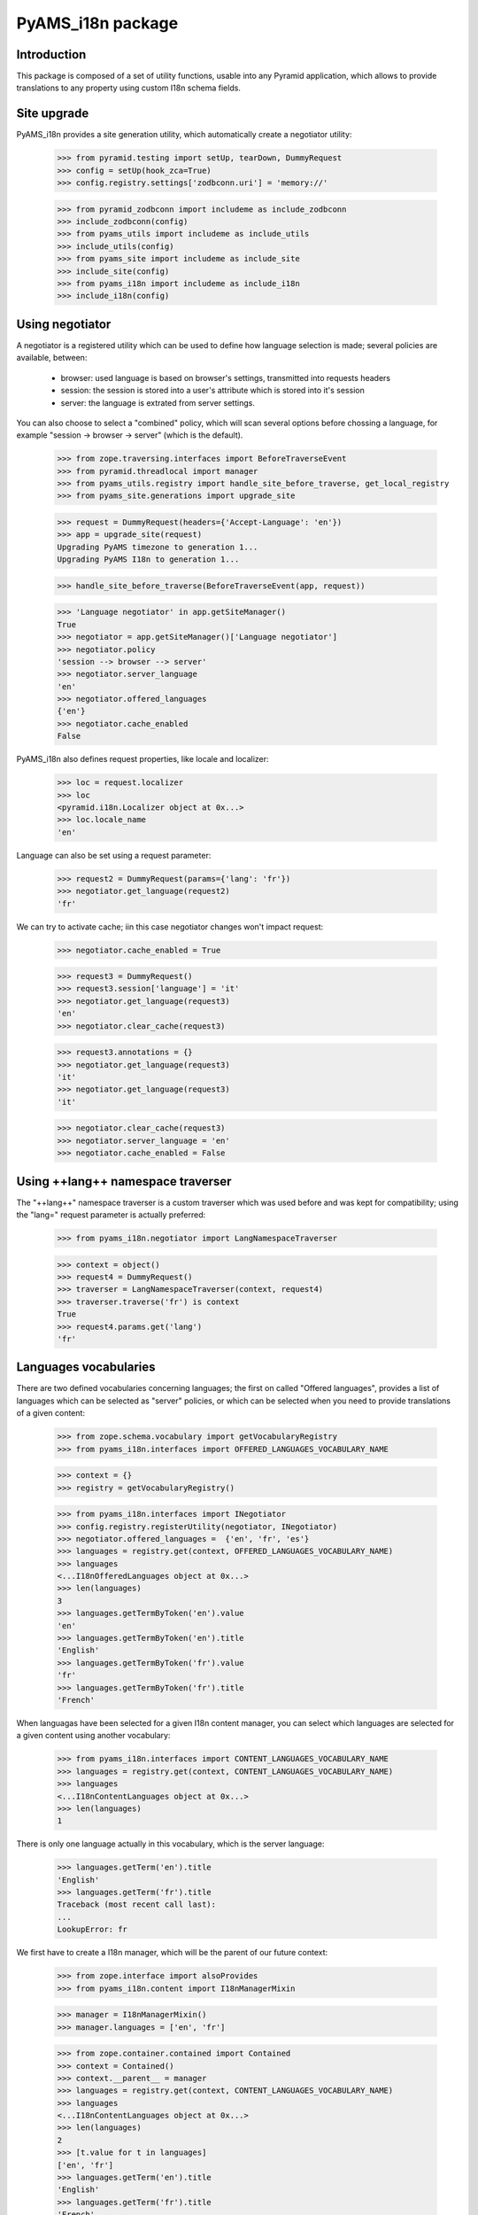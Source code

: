 
==================
PyAMS_i18n package
==================


Introduction
------------

This package is composed of a set of utility functions, usable into any Pyramid application, which
allows to provide translations to any property using custom I18n schema fields.


Site upgrade
------------

PyAMS_i18n provides a site generation utility, which automatically create a negotiator utility:

    >>> from pyramid.testing import setUp, tearDown, DummyRequest
    >>> config = setUp(hook_zca=True)
    >>> config.registry.settings['zodbconn.uri'] = 'memory://'

    >>> from pyramid_zodbconn import includeme as include_zodbconn
    >>> include_zodbconn(config)
    >>> from pyams_utils import includeme as include_utils
    >>> include_utils(config)
    >>> from pyams_site import includeme as include_site
    >>> include_site(config)
    >>> from pyams_i18n import includeme as include_i18n
    >>> include_i18n(config)


Using negotiator
----------------

A negotiator is a registered utility which can be used to define how language selection is made;
several policies are available, between:

 - browser: used language is based on browser's settings, transmitted into requests headers

 - session: the session is stored into a user's attribute which is stored into it's session

 - server: the language is extrated from server settings.

You can also choose to select a "combined" policy, which will scan several options before chossing
a language, for example "session -> browser -> server" (which is the default).

    >>> from zope.traversing.interfaces import BeforeTraverseEvent
    >>> from pyramid.threadlocal import manager
    >>> from pyams_utils.registry import handle_site_before_traverse, get_local_registry
    >>> from pyams_site.generations import upgrade_site

    >>> request = DummyRequest(headers={'Accept-Language': 'en'})
    >>> app = upgrade_site(request)
    Upgrading PyAMS timezone to generation 1...
    Upgrading PyAMS I18n to generation 1...

    >>> handle_site_before_traverse(BeforeTraverseEvent(app, request))

    >>> 'Language negotiator' in app.getSiteManager()
    True
    >>> negotiator = app.getSiteManager()['Language negotiator']
    >>> negotiator.policy
    'session --> browser --> server'
    >>> negotiator.server_language
    'en'
    >>> negotiator.offered_languages
    {'en'}
    >>> negotiator.cache_enabled
    False

PyAMS_i18n also defines request properties, like locale and localizer:

    >>> loc = request.localizer
    >>> loc
    <pyramid.i18n.Localizer object at 0x...>
    >>> loc.locale_name
    'en'

Language can also be set using a request parameter:

    >>> request2 = DummyRequest(params={'lang': 'fr'})
    >>> negotiator.get_language(request2)
    'fr'

We can try to activate cache; iin this case negotiator changes won't impact request:

    >>> negotiator.cache_enabled = True

    >>> request3 = DummyRequest()
    >>> request3.session['language'] = 'it'
    >>> negotiator.get_language(request3)
    'en'
    >>> negotiator.clear_cache(request3)

    >>> request3.annotations = {}
    >>> negotiator.get_language(request3)
    'it'
    >>> negotiator.get_language(request3)
    'it'

    >>> negotiator.clear_cache(request3)
    >>> negotiator.server_language = 'en'
    >>> negotiator.cache_enabled = False


Using ++lang++ namespace traverser
----------------------------------

The "++lang++" namespace traverser is a custom traverser which was used before and was kept
for compatibility; using the "lang=" request parameter is actually preferred:

    >>> from pyams_i18n.negotiator import LangNamespaceTraverser

    >>> context = object()
    >>> request4 = DummyRequest()
    >>> traverser = LangNamespaceTraverser(context, request4)
    >>> traverser.traverse('fr') is context
    True
    >>> request4.params.get('lang')
    'fr'


Languages vocabularies
----------------------

There are two defined vocabularies concerning languages; the first on called "Offered languages",
provides a list of languages which can be selected as "server" policies, or which can be selected
when you need to provide translations of a given content:

    >>> from zope.schema.vocabulary import getVocabularyRegistry
    >>> from pyams_i18n.interfaces import OFFERED_LANGUAGES_VOCABULARY_NAME

    >>> context = {}
    >>> registry = getVocabularyRegistry()

    >>> from pyams_i18n.interfaces import INegotiator
    >>> config.registry.registerUtility(negotiator, INegotiator)
    >>> negotiator.offered_languages =  {'en', 'fr', 'es'}
    >>> languages = registry.get(context, OFFERED_LANGUAGES_VOCABULARY_NAME)
    >>> languages
    <...I18nOfferedLanguages object at 0x...>
    >>> len(languages)
    3
    >>> languages.getTermByToken('en').value
    'en'
    >>> languages.getTermByToken('en').title
    'English'
    >>> languages.getTermByToken('fr').value
    'fr'
    >>> languages.getTermByToken('fr').title
    'French'

When languagas have been selected for a given I18n content manager, you can select which languages
are selected for a given content using another vocabulary:

    >>> from pyams_i18n.interfaces import CONTENT_LANGUAGES_VOCABULARY_NAME
    >>> languages = registry.get(context, CONTENT_LANGUAGES_VOCABULARY_NAME)
    >>> languages
    <...I18nContentLanguages object at 0x...>
    >>> len(languages)
    1

There is only one language actually in this vocabulary, which is the server language:

    >>> languages.getTerm('en').title
    'English'
    >>> languages.getTerm('fr').title
    Traceback (most recent call last):
    ...
    LookupError: fr

We first have to create a I18n manager, which will be the parent of our future context:

    >>> from zope.interface import alsoProvides
    >>> from pyams_i18n.content import I18nManagerMixin

    >>> manager = I18nManagerMixin()
    >>> manager.languages = ['en', 'fr']

    >>> from zope.container.contained import Contained
    >>> context = Contained()
    >>> context.__parent__ = manager
    >>> languages = registry.get(context, CONTENT_LANGUAGES_VOCABULARY_NAME)
    >>> languages
    <...I18nContentLanguages object at 0x...>
    >>> len(languages)
    2
    >>> [t.value for t in languages]
    ['en', 'fr']
    >>> languages.getTerm('en').title
    'English'
    >>> languages.getTerm('fr').title
    'French'

Server language is automatically added to content available languages, always in first place:

    >>> manager.languages = ['fr', 'es']
    >>> languages = registry.get(context, CONTENT_LANGUAGES_VOCABULARY_NAME)
    >>> languages
    <...I18nContentLanguages object at 0x...>
    >>> len(languages)
    3
    >>> [t.value for t in languages]
    ['en', 'fr', 'es']

Another vocabulary is the ISO languages vocabulary:

    >>> from pyams_i18n.interfaces import ISO_LANGUAGES_VOCABULARY_NAME
    >>> iso_languages = registry.get(context, ISO_LANGUAGES_VOCABULARY_NAME)
    >>> iso_languages
    <...ISOLanguagesVocabulary object at 0x...>
    >>> len(iso_languages)
    232


Using I18n manager
------------------

The I18n manager is used to define, in any context, the set of languages which are "offered" for
translation; as providing translations is overloading the user interface while not being used
very often, if only by defining this at the manager level that you can really activate
translations.

    >>> from pyams_i18n.content import I18nManagerMixin
    >>> class MyI18nManager(I18nManagerMixin):
    ...     """Custom I18n manager class"""

    >>> i18n_manager = MyI18nManager()
    >>> i18n_manager.languages = ['fr', 'en', 'es']

Manager provides the full ordered list of available languages; server's language as defined into
negotiator settings is always set first, as a default fallback language, even if not included
into languages list:

    >>> i18n_manager.get_languages()
    ['en', 'es', 'fr']

    >>> i18n_manager.languages = ['fr', 'es']
    >>> i18n_manager.get_languages()
    ['en', 'es', 'fr']

I18n manager is a base class for many contents handling translations.


Defautl value mapping
---------------------

The DefaultValueMapping is a custom persistent mapping class with a default value:

    >>> from pyams_i18n.schema import DefaultValueMapping

Let's start with a mapping without default value:

    >>> mapping = DefaultValueMapping()
    >>> mapping.get('key') is None
    True
    >>> mapping.get('key', 'value')
    'value'
    >>> mapping['key']
    Traceback (most recent call last):
    ...
    KeyError: 'key'

Let's see know how it works when we define a default value:

    >>> mapping = DefaultValueMapping('default')
    >>> mapping.get('key')
    'default'

When a default value is defined, it's value takes precedence over another default value given
to the "get" method:

    >>> mapping.get('key', 'value')
    'default'
    >>> mapping['key']
    'default'

    >>> mapping['key'] = 'another value'
    >>> mapping.get('key')
    'another value'

    >>> mapping.copy().get('key2')
    'default'


I18n schema fields
------------------

PyAMS_i18n provides several custom schema fields which can be used to define properties
which can be set for several languages; they all inherit from a base I18n schema field, which
is a mapping whose keys are languages:

    >>> from pyams_i18n.schema import I18nField
    >>> field = I18nField(title='I18n base field', required=True)
    >>> field.validate(None)
    Traceback (most recent call last):
    ...
    zope.schema._bootstrapinterfaces.RequiredMissing

A required I18n field is validated as soon as at least one language value is set:

    >>> field.validate({'en': None})
    Traceback (most recent call last):
    ...
    zope.schema._bootstrapinterfaces.RequiredMissing

    >>> field.validate({'en': 'Text value', 'fr': None})

You can set a default value on this generic field type:

    >>> field = I18nField(title='I18n base field', required=True,
    ...                   default={'en': 'Default'})
    >>> field.validate(None)
    Traceback (most recent call last):
    ...
    zope.schema._bootstrapinterfaces.RequiredMissing
    >>> field.validate({'en': 'value'})

Let's try with an I18n text line field:

    >>> from pyams_i18n.schema import I18nTextLineField
    >>> field = I18nTextLineField(title='I18n textline', required=True,
    ...                           default={'en': 'Default text'})
    >>> field.validate(None)
    Traceback (most recent call last):
    ...
    zope.schema._bootstrapinterfaces.RequiredMissing
    >>> field.validate({'en': 'value'})

Validation rules are applied to each language individually:

    >>> field.validate({'en': 'Value\nwith\nbreaks'})
    Traceback (most recent call last):
    ...
    zope.schema._bootstrapinterfaces.WrongContainedType: ([ConstraintNotSatisfied('Value\nwith\nbreaks', '')], '')


Translated properties
---------------------

After setting server settings, it's time to create custom interfaces to handle translated
properties:

    >>> from zope.interface import implementer, Interface
    >>> from zope.schema import TextLine
    >>> from zope.schema.fieldproperty import FieldProperty
    >>> from pyams_i18n.schema import I18nTextLineField, I18nTextField, I18nHTMLField

    >>> class IMyI18nContent(Interface):
    ...     name = TextLine(title='Name')
    ...     text_line = I18nTextLineField(title="Text line field",
    ...                                   default={'de': 'German text'})
    ...     text = I18nTextField(title="Text field")
    ...     html = I18nHTMLField(title="HTML field")

    >>> @implementer(IMyI18nContent)
    ... class MyI18nContent:
    ...     name = FieldProperty(IMyI18nContent['name'])
    ...     text_line = FieldProperty(IMyI18nContent['text_line'])
    ...     text = FieldProperty(IMyI18nContent['text'])
    ...     html = FieldProperty(IMyI18nContent['html'])

    >>> my_content = MyI18nContent()

Instance attributes are then set as mappings, where keys are the language codes and values are
classic values matching each field type:

    >>> value = {'en': "Invalid text line\n", 'fr': "Ligne de texte valide"}
    >>> IMyI18nContent['text_line'].validate(value)
    Traceback (most recent call last):
    ...
    zope.schema._bootstrapinterfaces.WrongContainedType: ([ConstraintNotSatisfied('Invalid text line\n', '')], 'text_line')

    >>> value = {'en': "Text line", 'fr': "Ligne de texte"}
    >>> IMyI18nContent['text_line'].validate(value)

    >>> my_content.name = 'Name'
    >>> my_content.text_line = value


Getting translated values
-------------------------

The :py:class:`II18n <pyams_i18n.interfaces.II18n>` interface is used to query an I18n value; the
returned value is trying to match browser settings with offered languages: if a requested language
is not defined or have an empty value, the value defined for the default server language will be
used:

    >>> from pyams_i18n.interfaces import II18n
    >>> i18n = II18n(my_content)
    >>> i18n.query_attribute('text_line', request=request)
    'Text line'

Getting value of a classic attribute shouldn't raise an exception:

    >>> i18n.query_attribute('name', request=request)
    'Name'

Of course, we can change browser settings to get another translated value:

    >>> request = DummyRequest(headers={'Accept-Language': 'fr, en-US;q=0.9'})
    >>> i18n.query_attribute('text_line', request=request)
    'Ligne de texte'

    >>> request = DummyRequest(headers={'Accept-Language': 'es, en-US;q=0.9'})
    >>> i18n.query_attribute('text_line', request=request)
    'Text line'

It's also possible to get any translated value "as is", without using request headers, eventually
by providing a default value:

    >>> i18n.get_attribute('name', request=request) is None
    True
    >>> i18n.get_attribute('text_line', request=request) is None
    True
    >>> i18n.get_attribute('text_line', lang='es') is None
    True
    >>> i18n.get_attribute('text_line', lang='es', default='Linea de texto')
    'Linea de texto'
    >>> i18n.get_attribute('text_line', lang='fr', request=request)
    'Ligne de texte'

Another option is to use a request or session parameter to define user's language; this can be
helpful, for example when you want to preview your web site in different languages, without the
need to modify your browser settings (this feature is used by PyAMS_content package):

    >>> request = DummyRequest(params={'lang': 'fr'})
    >>> i18n.query_attribute('text_line', request=request)
    'Ligne de texte'

    >>> request = DummyRequest()
    >>> request.session['language'] = 'fr'
    >>> i18n.query_attribute('text_line', request=request)
    'Ligne de texte'

Getting an un-translated lang may return default value, if any:

    >>> i18n.query_attribute('text_line', lang='de', default=IMyI18nContent['text_line'].default)
    'German text'


Getting request locale
----------------------

Locale can be extracted from request:

    >>> from pyams_i18n.negotiator import locale_negotiator

    >>> request = DummyRequest(headers={'Accept-Language': 'fr, en-US;q=0.9'})
    >>> locale_negotiator(request)
    'fr'

A Zope equivalent locale is also available for compatibility:

    >>> from pyams_i18n.negotiator import get_locale

    >>> request = DummyRequest(headers={'Accept-Language': 'fr, en-US;q=0.9'})
    >>> get_locale(request)
    <zope.i18n.locales.Locale object at 0x...>


I18n TALES expression
---------------------

An "i18n:" TALES expression is available to get I18n attributes directly from Chameleon templates;
this test is using PyAMS_template template factory, but this should work with any Chameleon
template:

    >>> import os
    >>> from tempfile import mkdtemp
    >>> temp_dir = mkdtemp()
    >>> template = os.path.join(temp_dir, 'template.pt')
    >>> with open(template, 'w') as file:
    ...     _ = file.write('<div>${i18n:context.text_line}</div>')

    >>> from pyramid.interfaces import IRequest
    >>> from pyams_template.interfaces import IContentTemplate
    >>> from pyams_template.template import TemplateFactory, get_content_template
    >>> factory = TemplateFactory(template, 'text/html')
    >>> config.registry.registerAdapter(factory, (Interface, IRequest, Interface), IContentTemplate)

    >>> from pyams_utils.adapter import ContextRequestAdapter
    >>> @implementer(Interface)
    ... class MyContentView(ContextRequestAdapter):
    ...     template = get_content_template()
    ...     def __call__(self):
    ...         return self.template(**{'context': self.context, 'request': self.request})

    >>> my_view = MyContentView(my_content, request)
    >>> print(my_view())
    <div>Ligne de texte</div>

Using a different request setting should return another result:

    >>> request = DummyRequest()
    >>> my_view = MyContentView(my_content, request)
    >>> print(my_view())
    <div>Text line</div>

Another option is to use the "i18n" TALES extension, as provided by PyAMS_utils; the benefit of
this method is that it also provides a default value if requested property doesn't exist:

    >>> with open(template, 'w') as file:
    ...     _ = file.write("<div>${tales:i18n(context, 'missing_property', 'Default value')}</div>")
    >>> factory = TemplateFactory(template, 'text/html')
    >>> config.registry.registerAdapter(factory, (Interface, IRequest, Interface), IContentTemplate)

    >>> my_view = MyContentView(my_content, request)
    >>> print(my_view())
    <div>Default value</div>


I18n traverser
--------------

A "++i18n++" traverser can be used to get a direct access to an internal I18n attribute; this is
actually used to get access to I18n file fields values.

You can specify attribute name and lang like this:

    >>> from pyams_i18n.attr import I18nAttributeTraverser
    >>> traverser = I18nAttributeTraverser(my_content)
    >>> traverser.traverse('text_line:en')
    'Text line'
    >>> traverser.traverse('text_line:fr')
    'Ligne de texte'

    >>> traverser.traverse('missing_property')
    Traceback (most recent call last):
    ...
    pyramid.httpexceptions.HTTPNotFound: The resource could not be found.


Tests cleanup:

    >>> tearDown()
